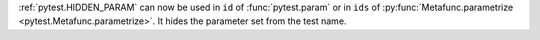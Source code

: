 :ref:`pytest.HIDDEN_PARAM` can now be used in ``id`` of :func:`pytest.param` or in
``ids`` of :py:func:`Metafunc.parametrize <pytest.Metafunc.parametrize>`.
It hides the parameter set from the test name.
